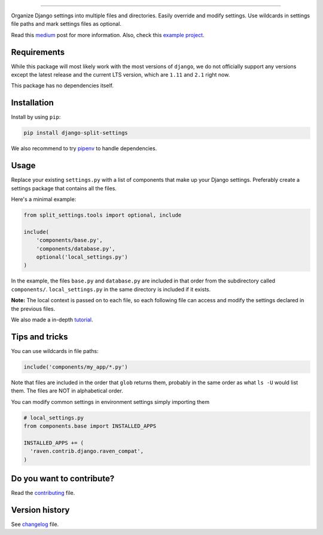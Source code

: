 
.. image:: https://github.com/sobolevn/django-split-settings/blob/master/media/logo-black.png?raw=true
     :target: https://github.com/sobolevn/django-split-settings
     :align: center

----------

.. image:: https://travis-ci.org/sobolevn/django-split-settings.svg?branch=master
     :target: https://travis-ci.org/sobolevn/django-split-settings

.. image:: https://coveralls.io/repos/github/sobolevn/django-split-settings/badge.svg?branch=master
     :target: https://coveralls.io/github/sobolevn/django-split-settings?branch=master

.. image:: https://badge.fury.io/py/django-split-settings.svg
     :target: http://badge.fury.io/py/django-split-settings

.. image:: https://img.shields.io/pypi/pyversions/django-split-settings.svg
     :target: https://pypi.python.org/pypi/django-split-settings

.. image:: https://readthedocs.org/projects/django-split-settings/badge/?version=latest
      :target: http://django-split-settings.readthedocs.io/en/latest/?badge=latest

Organize Django settings into multiple files and directories. Easily
override and modify settings. Use wildcards in settings file paths
and mark settings files as optional.

Read this `medium`_ post for more information. Also, check this `example project`_.

.. _medium: https://medium.com/wemake-services/managing-djangos-settings-e2b7f496120d
.. _`example project`: https://github.com/wemake-services/wemake-django-template

Requirements
------------

While this package will most likely work with the most versions of ``django``, we do not officially support any versions except the latest release and the current LTS version, which are ``1.11`` and ``2.1`` right now.

This package has no dependencies itself.


Installation
------------

Install by using ``pip``:

.. code:: bash

    pip install django-split-settings

We also recommend to try `pipenv <https://docs.pipenv.org/>`_ to handle dependencies.


Usage
-----

Replace your existing ``settings.py`` with a list of components that
make up your Django settings. Preferably create a settings package
that contains all the files.

Here's a minimal example:

.. code:: python

    from split_settings.tools import optional, include

    include(
        'components/base.py',
        'components/database.py',
        optional('local_settings.py')
    )

In the example, the files ``base.py`` and ``database.py`` are included
in that order from the subdirectory called ``components/``.
``local_settings.py`` in the same directory is included if it exists.

**Note:** The local context is passed on to each file, so each
following file can access and modify the settings declared in the
previous files.

We also made a in-depth `tutorial`_.

.. _tutorial: https://medium.com/wemake-services/managing-djangos-settings-e2b7f496120d


Tips and tricks
---------------


You can use wildcards in file paths:

.. code:: python

    include('components/my_app/*.py')

Note that files are included in the order that ``glob`` returns them,
probably in the same order as what ``ls -U`` would list them. The
files are NOT in alphabetical order.

You can modify common settings in environment settings simply importing them

.. code:: python

    # local_settings.py
    from components.base import INSTALLED_APPS

    INSTALLED_APPS += (
      'raven.contrib.django.raven_compat',
    )


Do you want to contribute?
--------------------------

Read the `contributing`_ file.

.. _contributing: https://github.com/sobolevn/django-split-settings/blob/master/CONTRIBUTING.rst


Version history
---------------

See `changelog`_ file.

.. _changelog: https://github.com/sobolevn/django-split-settings/blob/master/CHANGELOG.rst
